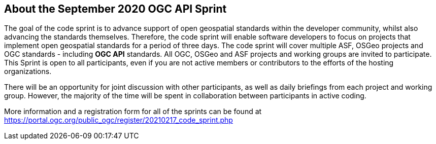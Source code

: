 == About the September 2020 OGC API Sprint

The goal of the code sprint is to advance support of open geospatial standards within the developer community, whilst also advancing the standards themselves. Therefore, the code sprint will enable software developers to focus on projects that implement open geospatial standards for a period of three days. The code sprint will cover multiple ASF, OSGeo projects and OGC standards - including **OGC API** standards. All OGC, OSGeo and ASF projects and working groups are invited to participate. This Sprint is open to all participants, even if you are not active members or contributors to the efforts of the hosting organizations.

There will be an opportunity for joint discussion with other participants, as well as daily briefings from each project and working group. However, the majority of the time will be spent in collaboration between participants in active coding.

More information and a registration form for all of the sprints can be found at https://portal.ogc.org/public_ogc/register/20210217_code_sprint.php
